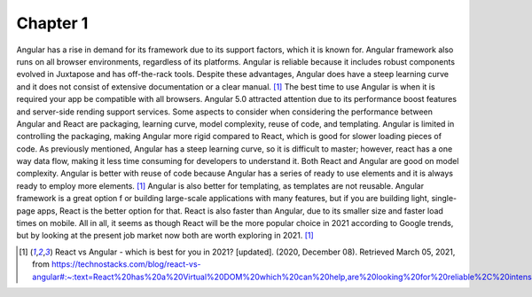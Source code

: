 Chapter 1
=========

Angular has a rise in demand for its framework due to its support factors, which it is known for.
Angular framework also runs on all browser environments, regardless of its platforms.
Angular is reliable because it includes robust components evolved in Juxtapose and has off-the-rack tools.
Despite these advantages, Angular does have a steep learning curve and it does not consist of extensive
documentation or a clear manual. [#f6]_ The best time to use Angular is when it is required your app be compatible
with all browsers. Angular 5.0 attracted attention due to its performance boost features and server-side
rending support services. Some aspects to consider when considering the performance between Angular and
React are packaging, learning curve, model complexity, reuse of code, and templating. Angular is limited
in controlling the packaging, making Angular more rigid compared to React, which is good for slower
loading pieces of code. As previously mentioned, Angular has a steep learning curve, so it is difficult
to master; however, react has a one way data flow, making it less time consuming for developers to
understand it. Both React and Angular are good on model complexity. Angular is better with reuse of
code because Angular has a series of ready to use elements and it is always ready to employ more elements. [#f6]_
Angular is also better for templating, as templates are not reusable. Angular framework is a great option f
or building large-scale applications with many features, but if you are building light, single-page apps,
React is the better option for that. React is also faster than Angular, due to its smaller size and faster
load times on mobile. All in all, it seems as though React will be the more popular choice in 2021 according
to Google trends, but by looking at the present job market now both are worth exploring in 2021. [#f6]_

.. [#f6] React vs Angular - which is best for you in 2021? [updated]. (2020, December 08). Retrieved March 05, 2021, from https://technostacks.com/blog/react-vs-angular#:~:text=React%20has%20a%20Virtual%20DOM%20which%20can%20help,are%20looking%20for%20reliable%2C%20intensive%20and%20straightforward%20programming.

